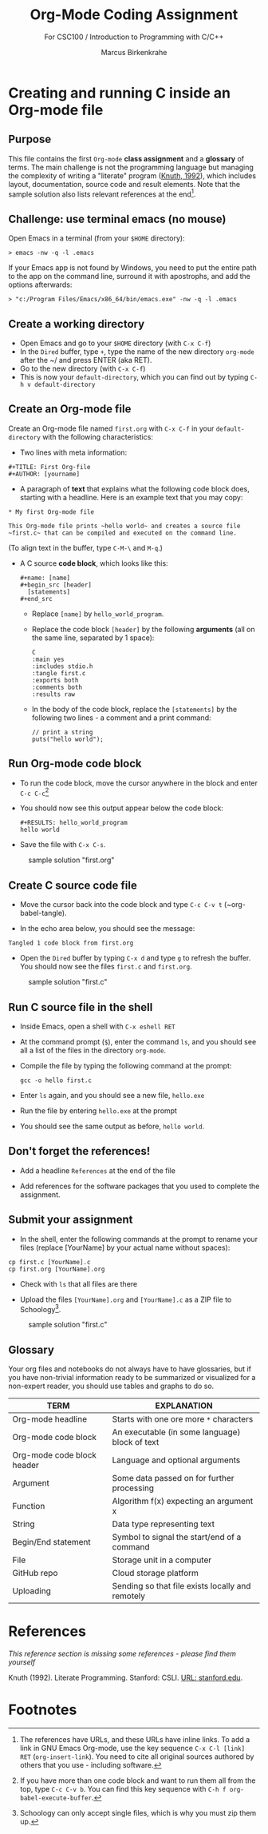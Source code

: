 #+TITLE:Org-Mode Coding Assignment
#+AUTHOR:Marcus Birkenkrahe
#+SUBTITLE: For CSC100 / Introduction to Programming with C/C++
#+STARTUP:overview hideblocks
#+OPTIONS: toc:nil num:nil ^:nil
* Creating and running C inside an Org-mode file
** Purpose
   
  This file contains the first ~Org-mode~ *class assignment* and a
  *glossary* of terms. The main challenge is not the programming
  language but managing the complexity of writing a "literate" program
  ([[KN92][Knuth, 1992]]), which includes layout, documentation, source code and
  result elements. Note that the sample solution also lists relevant
  references at the end[fn:1].

** Challenge: use terminal emacs (no mouse)

   Open Emacs in a terminal (from your ~$HOME~ directory):
   #+begin_example
    > emacs -nw -q -l .emacs
   #+end_example

   If your Emacs app is not found by Windows, you need to put the
   entire path to the app on the command line, surround it with
   apostrophs, and add the options afterwards:

   #+begin_example
    > "c:/Program Files/Emacs/x86_64/bin/emacs.exe" -nw -q -l .emacs
   #+end_example   
   
** Create a working directory

   - Open Emacs and go to your ~$HOME~ directory (with ~C-x C-f~)
   - In the ~Dired~ buffer, type ~+~, type the name of the new
     directory ~org-mode~ after the ~/ and press ENTER (aka RET).
   - Go to the new directory (with ~C-x C-f~)
   - This is now your ~default-directory~, which you can find out by
     typing ~C-h v default-directory~

** Create an Org-mode file

   Create an Org-mode file named ~first.org~ with ~C-x C-f~ in your
   ~default-directory~ with the following characteristics:

   - Two lines with meta information:

   #+begin_example
   #+TITLE: First Org-file
   #+AUTHOR: [yourname]
   #+end_example

   - A paragraph of *text* that explains what the following code
     block does, starting with a headline. Here is an example text
     that you may copy:

   #+begin_example
   * My first Org-mode file

   This Org-mode file prints ~hello world~ and creates a source file
   ~first.c~ that can be compiled and executed on the command line.
   #+end_example

   (To align text in the buffer, type ~C-M-\~ and ~M-q~.)

   - A C source *code block*, which looks like this:

     #+begin_example
       #+name: [name]
       #+begin_src [header]
         [statements]
       #+end_src
     #+end_example

     - Replace ~[name]~ by ~hello_world_program~.
     - Replace the code block ~[header]~ by the following
       *arguments* (all on the same line, separated by 1 space):

       #+begin_example
       C
       :main yes
       :includes stdio.h
       :tangle first.c
       :exports both
       :comments both
       :results raw
  #+end_example

     - In the body of the code block, replace the ~[statements]~ by
       the following two lines - a comment and a print command:

       #+begin_example
         // print a string
         puts("hello world");
       #+end_example

** Run Org-mode code block

   - To run the code block, move the cursor anywhere in the block and
     enter ~C-c C-c~[fn:2]

   - You should now see this output appear below the code block:

     #+begin_example
#+RESULTS: hello_world_program
hello world
#+end_example

   - Save the file with ~C-x C-s~.

   #+caption: sample solution "first.org"
   #+attr_html: :width 700px
   [[./img/firstorg.png]]

** Create C source code file

   - Move the cursor back into the code block and type ~C-c C-v t~
     (~org-babel-tangle).

   - In the echo area below, you should see the message:
   #+begin_example
   Tangled 1 code block from first.org
   #+end_example

   - Open the ~Dired~ buffer by typing ~C-x d~ and type ~g~ to
     refresh the buffer. You should now see the files ~first.c~ and
     ~first.org~.

   #+caption: sample solution "first.c"
   #+attr_html: :width 700px
   [[./img/firstc.png]]

** Run C source file in the shell

   - Inside Emacs, open a shell with ~C-x eshell RET~

   - At the command prompt (~$~), enter the command ~ls~, and you
     should see all a list of the files in the directory ~org-mode~.

   - Compile the file by typing the following command at the prompt:
     #+begin_example
     gcc -o hello first.c
     #+end_example

   - Enter ~ls~ again, and you should see a new file, ~hello.exe~

   - Run the file by entering ~hello.exe~ at the prompt

   - You should see the same output as before, ~hello world~.

** Don't forget the references!

   - Add a headline ~References~ at the end of the file

   - Add references for the software packages that you used to
     complete the assignment.

** Submit your assignment

   - In the shell, enter the following commands at the prompt to
     rename your files (replace [YourName] by your actual name
     without spaces):

   #+begin_example
   cp first.c [YourName].c
   cp first.org [YourName].org
   #+end_example

   - Check with ~ls~ that all files are there

   - Upload the files ~[YourName].org~ and ~[YourName].c~ as a ZIP
     file to Schoology[fn:3].

   #+caption: sample solution "first.c"
   #+attr_html: :width 700px
   [[./img/eshell.png]]

** Glossary

   Your org files and notebooks do not always have to have glossaries,
   but if you have non-trivial information ready to be summarized or
   visualized for a non-expert reader, you should use tables and
   graphs to do so.

   | TERM                       | EXPLANATION                                      |
   |----------------------------+--------------------------------------------------|
   | Org-mode headline          | Starts with one ore more ~*~ characters          |
   | Org-mode code block        | An executable (in some language) block of text   |
   | Org-mode code block header | Language and optional arguments                  |
   | Argument                   | Some data passed on for further processing       |
   | Function                   | Algorithm f(x) expecting an argument x           |
   | String                     | Data type representing text                      |
   | Begin/End statement        | Symbol to signal the start/end of a command      |
   | File                       | Storage unit in a computer                       |
   | GitHub repo                | Cloud storage platform                           |
   | Uploading                  | Sending so that file exists locally and remotely |

* References

  /This reference section is missing some references - please find them
  yourself/

  <<KN92>> Knuth (1992). Literate Programming. Stanford: CSLI. [[https://www-cs-faculty.stanford.edu/~knuth/lp.html][URL:
  stanford.edu]].

* Footnotes

[fn:3]Schoology can only accept single files, which is why you must
zip them up.

[fn:2]If you have more than one code block and want to run them all
from the top, type ~C-c C-v b~. You can find this key sequence with
~C-h f org-babel-execute-buffer~.

[fn:1]The references have URLs, and these URLs have inline links. To
add a link in GNU Emacs Org-mode, use the key sequence ~C-x C-l [link]
RET~ (~org-insert-link~). You need to cite all original sources
authored by others that you use - including software.
